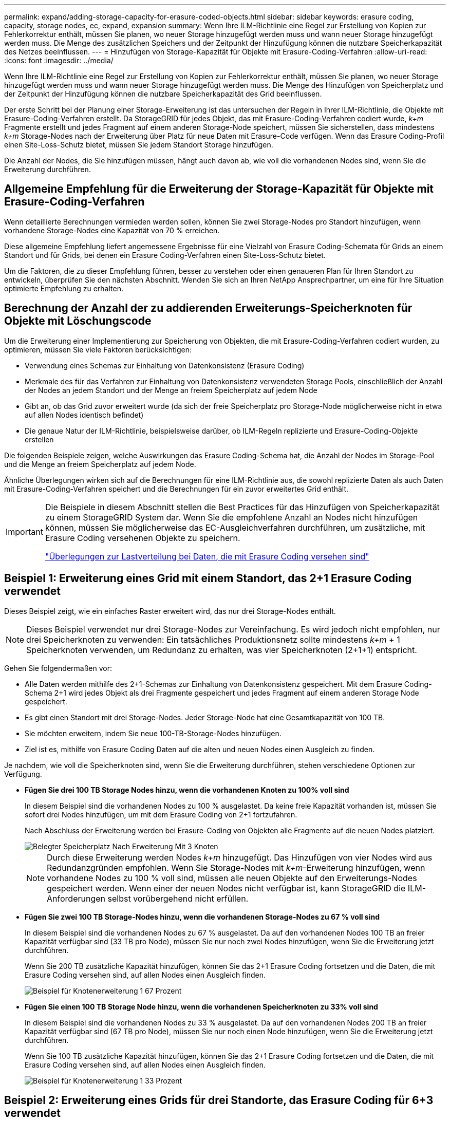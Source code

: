 ---
permalink: expand/adding-storage-capacity-for-erasure-coded-objects.html 
sidebar: sidebar 
keywords: erasure coding, capacity, storage nodes, ec, expand, expansion 
summary: Wenn Ihre ILM-Richtlinie eine Regel zur Erstellung von Kopien zur Fehlerkorrektur enthält, müssen Sie planen, wo neuer Storage hinzugefügt werden muss und wann neuer Storage hinzugefügt werden muss. Die Menge des zusätzlichen Speichers und der Zeitpunkt der Hinzufügung können die nutzbare Speicherkapazität des Netzes beeinflussen. 
---
= Hinzufügen von Storage-Kapazität für Objekte mit Erasure-Coding-Verfahren
:allow-uri-read: 
:icons: font
:imagesdir: ../media/


[role="lead"]
Wenn Ihre ILM-Richtlinie eine Regel zur Erstellung von Kopien zur Fehlerkorrektur enthält, müssen Sie planen, wo neuer Storage hinzugefügt werden muss und wann neuer Storage hinzugefügt werden muss. Die Menge des Hinzufügen von Speicherplatz und der Zeitpunkt der Hinzufügung können die nutzbare Speicherkapazität des Grid beeinflussen.

Der erste Schritt bei der Planung einer Storage-Erweiterung ist das untersuchen der Regeln in Ihrer ILM-Richtlinie, die Objekte mit Erasure-Coding-Verfahren erstellt. Da StorageGRID für jedes Objekt, das mit Erasure-Coding-Verfahren codiert wurde, _k+m_ Fragmente erstellt und jedes Fragment auf einem anderen Storage-Node speichert, müssen Sie sicherstellen, dass mindestens _k+m_ Storage-Nodes nach der Erweiterung über Platz für neue Daten mit Erasure-Code verfügen. Wenn das Erasure Coding-Profil einen Site-Loss-Schutz bietet, müssen Sie jedem Standort Storage hinzufügen.

Die Anzahl der Nodes, die Sie hinzufügen müssen, hängt auch davon ab, wie voll die vorhandenen Nodes sind, wenn Sie die Erweiterung durchführen.



== Allgemeine Empfehlung für die Erweiterung der Storage-Kapazität für Objekte mit Erasure-Coding-Verfahren

Wenn detaillierte Berechnungen vermieden werden sollen, können Sie zwei Storage-Nodes pro Standort hinzufügen, wenn vorhandene Storage-Nodes eine Kapazität von 70 % erreichen.

Diese allgemeine Empfehlung liefert angemessene Ergebnisse für eine Vielzahl von Erasure Coding-Schemata für Grids an einem Standort und für Grids, bei denen ein Erasure Coding-Verfahren einen Site-Loss-Schutz bietet.

Um die Faktoren, die zu dieser Empfehlung führen, besser zu verstehen oder einen genaueren Plan für Ihren Standort zu entwickeln, überprüfen Sie den nächsten Abschnitt. Wenden Sie sich an Ihren NetApp Ansprechpartner, um eine für Ihre Situation optimierte Empfehlung zu erhalten.



== Berechnung der Anzahl der zu addierenden Erweiterungs-Speicherknoten für Objekte mit Löschungscode

Um die Erweiterung einer Implementierung zur Speicherung von Objekten, die mit Erasure-Coding-Verfahren codiert wurden, zu optimieren, müssen Sie viele Faktoren berücksichtigen:

* Verwendung eines Schemas zur Einhaltung von Datenkonsistenz (Erasure Coding)
* Merkmale des für das Verfahren zur Einhaltung von Datenkonsistenz verwendeten Storage Pools, einschließlich der Anzahl der Nodes an jedem Standort und der Menge an freiem Speicherplatz auf jedem Node
* Gibt an, ob das Grid zuvor erweitert wurde (da sich der freie Speicherplatz pro Storage-Node möglicherweise nicht in etwa auf allen Nodes identisch befindet)
* Die genaue Natur der ILM-Richtlinie, beispielsweise darüber, ob ILM-Regeln replizierte und Erasure-Coding-Objekte erstellen


Die folgenden Beispiele zeigen, welche Auswirkungen das Erasure Coding-Schema hat, die Anzahl der Nodes im Storage-Pool und die Menge an freiem Speicherplatz auf jedem Node.

Ähnliche Überlegungen wirken sich auf die Berechnungen für eine ILM-Richtlinie aus, die sowohl replizierte Daten als auch Daten mit Erasure-Coding-Verfahren speichert und die Berechnungen für ein zuvor erweitertes Grid enthält.

[IMPORTANT]
====
Die Beispiele in diesem Abschnitt stellen die Best Practices für das Hinzufügen von Speicherkapazität zu einem StorageGRID System dar. Wenn Sie die empfohlene Anzahl an Nodes nicht hinzufügen können, müssen Sie möglicherweise das EC-Ausgleichverfahren durchführen, um zusätzliche, mit Erasure Coding versehenen Objekte zu speichern.

link:considerations-for-rebalancing-erasure-coded-data.html["Überlegungen zur Lastverteilung bei Daten, die mit Erasure Coding versehen sind"]

====


== Beispiel 1: Erweiterung eines Grid mit einem Standort, das 2+1 Erasure Coding verwendet

Dieses Beispiel zeigt, wie ein einfaches Raster erweitert wird, das nur drei Storage-Nodes enthält.


NOTE: Dieses Beispiel verwendet nur drei Storage-Nodes zur Vereinfachung. Es wird jedoch nicht empfohlen, nur drei Speicherknoten zu verwenden: Ein tatsächliches Produktionsnetz sollte mindestens _k+m_ + 1 Speicherknoten verwenden, um Redundanz zu erhalten, was vier Speicherknoten (2+1+1) entspricht.

Gehen Sie folgendermaßen vor:

* Alle Daten werden mithilfe des 2+1-Schemas zur Einhaltung von Datenkonsistenz gespeichert. Mit dem Erasure Coding-Schema 2+1 wird jedes Objekt als drei Fragmente gespeichert und jedes Fragment auf einem anderen Storage Node gespeichert.
* Es gibt einen Standort mit drei Storage-Nodes. Jeder Storage-Node hat eine Gesamtkapazität von 100 TB.
* Sie möchten erweitern, indem Sie neue 100-TB-Storage-Nodes hinzufügen.
* Ziel ist es, mithilfe von Erasure Coding Daten auf die alten und neuen Nodes einen Ausgleich zu finden.


Je nachdem, wie voll die Speicherknoten sind, wenn Sie die Erweiterung durchführen, stehen verschiedene Optionen zur Verfügung.

* *Fügen Sie drei 100 TB Storage Nodes hinzu, wenn die vorhandenen Knoten zu 100% voll sind*
+
In diesem Beispiel sind die vorhandenen Nodes zu 100 % ausgelastet. Da keine freie Kapazität vorhanden ist, müssen Sie sofort drei Nodes hinzufügen, um mit dem Erasure Coding von 2+1 fortzufahren.

+
Nach Abschluss der Erweiterung werden bei Erasure-Coding von Objekten alle Fragmente auf die neuen Nodes platziert.

+
image::../media/used_space_after_3_node_expansion.png[Belegter Speicherplatz Nach Erweiterung Mit 3 Knoten]

+

NOTE: Durch diese Erweiterung werden Nodes _k+m_ hinzugefügt. Das Hinzufügen von vier Nodes wird aus Redundanzgründen empfohlen. Wenn Sie Storage-Nodes mit _k+m_-Erweiterung hinzufügen, wenn vorhandene Nodes zu 100 % voll sind, müssen alle neuen Objekte auf den Erweiterungs-Nodes gespeichert werden. Wenn einer der neuen Nodes nicht verfügbar ist, kann StorageGRID die ILM-Anforderungen selbst vorübergehend nicht erfüllen.

* *Fügen Sie zwei 100 TB Storage-Nodes hinzu, wenn die vorhandenen Storage-Nodes zu 67 % voll sind*
+
In diesem Beispiel sind die vorhandenen Nodes zu 67 % ausgelastet. Da auf den vorhandenen Nodes 100 TB an freier Kapazität verfügbar sind (33 TB pro Node), müssen Sie nur noch zwei Nodes hinzufügen, wenn Sie die Erweiterung jetzt durchführen.

+
Wenn Sie 200 TB zusätzliche Kapazität hinzufügen, können Sie das 2+1 Erasure Coding fortsetzen und die Daten, die mit Erasure Coding versehen sind, auf allen Nodes einen Ausgleich finden.

+
image::../media/node_expansion_example_67_percent.png[Beispiel für Knotenerweiterung 1 67 Prozent]

* *Fügen Sie einen 100 TB Storage Node hinzu, wenn die vorhandenen Speicherknoten zu 33% voll sind*
+
In diesem Beispiel sind die vorhandenen Nodes zu 33 % ausgelastet. Da auf den vorhandenen Nodes 200 TB an freier Kapazität verfügbar sind (67 TB pro Node), müssen Sie nur noch einen Node hinzufügen, wenn Sie die Erweiterung jetzt durchführen.

+
Wenn Sie 100 TB zusätzliche Kapazität hinzufügen, können Sie das 2+1 Erasure Coding fortsetzen und die Daten, die mit Erasure Coding versehen sind, auf allen Nodes einen Ausgleich finden.

+
image::../media/node_expansion_example_33_percent.png[Beispiel für Knotenerweiterung 1 33 Prozent]





== Beispiel 2: Erweiterung eines Grids für drei Standorte, das Erasure Coding für 6+3 verwendet

Dieses Beispiel zeigt, wie ein Erweiterungsplan für ein Grid mit mehreren Standorten entwickelt wird, das über ein Erasure Coding-Schema mit einer größeren Anzahl von Fragmenten verfügt. Trotz der Unterschiede zwischen diesen Beispielen ist der empfohlene Erweiterungsplan sehr ähnlich.

Gehen Sie folgendermaßen vor:

* Alle Daten werden mithilfe des Erasure Coding-Schemas von 6+3 gespeichert. Mit dem Erasure Coding-Schema 6+3 wird jedes Objekt als 9 Fragmente gespeichert und jedes Fragment wird auf einem anderen Storage Node gespeichert.
* Sie verfügen über drei Standorte und jeder Standort hat vier Storage-Nodes (insgesamt 12 Nodes). Jeder Node hat eine Gesamtkapazität von 100 TB.
* Sie möchten erweitern, indem Sie neue 100-TB-Storage-Nodes hinzufügen.
* Ziel ist es, mithilfe von Erasure Coding Daten auf die alten und neuen Nodes einen Ausgleich zu finden.


Je nachdem, wie voll die Speicherknoten sind, wenn Sie die Erweiterung durchführen, stehen verschiedene Optionen zur Verfügung.

* *Fügen Sie neun 100 TB Storage-Nodes (drei pro Standort) hinzu, wenn vorhandene Knoten zu 100 % voll sind*
+
In diesem Beispiel sind die 12 vorhandenen Nodes zu 100 % ausgelastet. Da keine freie Kapazität zur Verfügung steht, müssen Sie sofort neun Nodes (900 TB zusätzliche Kapazität) hinzufügen, um mit dem Erasure Coding für 6+3 fortzufahren.

+
Nach Abschluss der Erweiterung werden bei Erasure-Coding von Objekten alle Fragmente auf die neuen Nodes platziert.

+

NOTE: Durch diese Erweiterung werden Nodes _k+m_ hinzugefügt. Das Hinzufügen von 12 Nodes (vier pro Standort) wird aus Redundanzgründen empfohlen. Wenn Sie Storage-Nodes mit _k+m_-Erweiterung hinzufügen, wenn vorhandene Nodes zu 100 % voll sind, müssen alle neuen Objekte auf den Erweiterungs-Nodes gespeichert werden. Wenn einer der neuen Nodes nicht verfügbar ist, kann StorageGRID die ILM-Anforderungen selbst vorübergehend nicht erfüllen.

* *Hinzufügen von sechs 100 TB Storage-Nodes (zwei pro Standort), wenn vorhandene Knoten zu 75 % voll sind*
+
In diesem Beispiel sind die 12 vorhandenen Nodes zu 75 % ausgelastet. Da 300 TB freie Kapazität (25 TB pro Node) zur Verfügung stehen, müssen Sie nur sechs Nodes hinzufügen, wenn Sie die Erweiterung jetzt durchführen. Sie würden jedem der drei Standorte zwei Nodes hinzufügen.

+
Wenn Sie 600 TB Storage-Kapazität hinzufügen, können Sie das Erasure Coding von 6 und 3 fortsetzen und einen Ausgleich für Daten mit Erasure Coding auf allen Nodes erzielen.

* *Fügen Sie drei 100 TB Storage-Nodes (einer pro Standort) hinzu, wenn vorhandene Knoten zu 50 % voll sind*
+
In diesem Beispiel sind die 12 vorhandenen Nodes zu 50 % ausgelastet. Da 600 TB freie Kapazität (50 TB pro Node) zur Verfügung stehen, müssen Sie nur drei Nodes hinzufügen, wenn Sie die Erweiterung jetzt durchführen. Sie würden jedem der drei Standorte einen Node hinzufügen.

+
Wenn Sie 300 TB Storage-Kapazität hinzufügen, können Sie das Erasure Coding von 6 und 3 fortsetzen und einen Ausgleich für Daten mit Erasure Coding auf allen Nodes erzielen.



*Verwandte Informationen*

link:../ilm/index.html["Objektmanagement mit ILM"]

link:../monitor/index.html["Monitor  Fehlerbehebung"]

link:considerations-for-rebalancing-erasure-coded-data.html["Überlegungen zur Lastverteilung bei Daten, die mit Erasure Coding versehen sind"]
